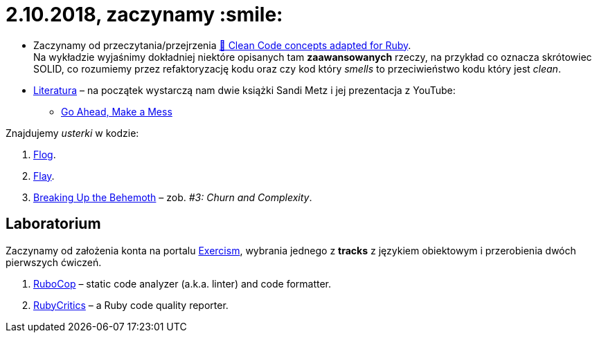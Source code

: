# 2.10.2018, zaczynamy :smile:

* Zaczynamy od przeczytania/przejrzenia
  https://github.com/uohzxela/clean-code-ruby[🛁 Clean Code concepts adapted for Ruby]. +
  Na wykładzie wyjaśnimy dokładniej niektóre opisanych tam
  **zaawansowanych** rzeczy, na przykład co oznacza skrótowiec SOLID,
  co rozumiemy przez refaktoryzację kodu oraz
  czy kod który _smells_ to przeciwieństwo kodu który jest _clean_.

* https://www.sandimetz.com/products[Literatura] – na początek wystarczą nam
  dwie książki Sandi Metz i jej prezentacja z YouTube:
** https://www.youtube.com/watch?v=mpA2F1In41w[Go Ahead, Make a Mess]

Znajdujemy _usterki_ w kodzie:

. http://ruby.sadi.st/Flog.html[Flog].
. http://ruby.sadi.st/Flay.html[Flay].
. https://www.sandimetz.com/blog/2017/9/13/breaking-up-the-behemoth[Breaking Up the Behemoth] –
  zob. _#3: Churn and Complexity_.


## Laboratorium

Zaczynamy od założenia konta na portalu https://exercism.io[Exercism],
wybrania jednego z **tracks** z językiem obiektowym i przerobienia dwóch
pierwszych ćwiczeń.

. https://docs.rubocop.org/en/latest/[RuboCop] – static code analyzer (a.k.a. linter) and code formatter.
. https://github.com/whitesmith/rubycritic[RubyCritics] – a Ruby code quality reporter.
